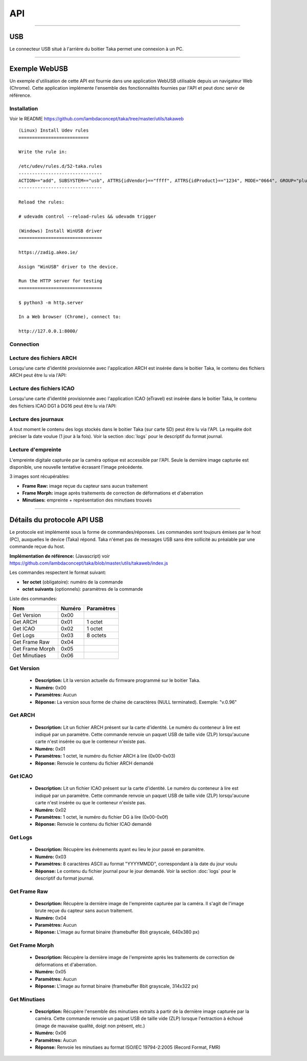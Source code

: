 API
===

-----

USB
---

Le connecteur USB situé à l'arrière du boitier Taka permet une connexion
à un PC.

.. image:: _static/image/usage/usb.png

-----

Exemple WebUSB
--------------

Un exemple d'utilisation de cette API est fournie dans une application
WebUSB utilisable depuis un navigateur Web (Chrome).
Cette application implémente l'ensemble des fonctionnalités fournies
par l'API et peut donc servir de référence.

Installation
^^^^^^^^^^^^

Voir le README https://github.com/lambdaconcept/taka/tree/master/utils/takaweb

::

    (Linux) Install Udev rules
    ==========================

    Write the rule in:

    /etc/udev/rules.d/52-taka.rules
    -------------------------------
    ACTION=="add", SUBSYSTEM=="usb", ATTRS{idVendor}=="ffff", ATTRS{idProduct}=="1234", MODE="0664", GROUP="plugdev"
    -------------------------------

    Reload the rules:

    # udevadm control --reload-rules && udevadm trigger

    (Windows) Install WinUSB driver
    ===============================

    https://zadig.akeo.ie/

    Assign "WinUSB" driver to the device.

    Run the HTTP server for testing
    ===============================

    $ python3 -m http.server

    In a Web browser (Chrome), connect to:

    http://127.0.0.1:8000/


Connection
^^^^^^^^^^

.. image:: _static/image/webusb/connect.png
    :width: 600px

Lecture des fichiers ARCH
^^^^^^^^^^^^^^^^^^^^^^^^^

Lorsqu'une carte d'identité provisionnée avec l'application ARCH est insérée
dans le boitier Taka, le contenu des fichiers ARCH peut être lu via l'API:

.. image:: _static/image/webusb/arch.png
    :width: 600px

Lecture des fichiers ICAO
^^^^^^^^^^^^^^^^^^^^^^^^^

Lorsqu'une carte d'identité provisionnée avec l'application ICAO (eTravel)
est insérée dans le boitier Taka, le contenu des fichiers ICAO DG1 à DG16
peut être lu via l'API:

.. image:: _static/image/webusb/icao.png
    :width: 600px

Lecture des journaux
^^^^^^^^^^^^^^^^^^^^

A tout moment le contenu des logs stockés dans le boitier Taka (sur carte SD)
peut être lu via l'API. La requête doit préciser la date voulue (1 jour à
la fois). Voir la section :doc:`logs` pour le descriptif du format journal.

.. image:: _static/image/webusb/logs.png
    :width: 600px

Lecture d'empreinte
^^^^^^^^^^^^^^^^^^^

L'empreinte digitale capturée par la caméra optique est accessible
par l'API. Seule la dernière image capturée est disponible, une nouvelle
tentative écrasant l'image précédente.

3 images sont récupérables:

* **Frame Raw:** image reçue du capteur sans aucun traitement
* **Frame Morph:** image après traitements de correction de déformations et d'aberration
* **Minutiaes:** empreinte + représentation des minutiaes trouvés

.. image:: _static/image/webusb/frame.png
    :width: 600px
.. image:: _static/image/webusb/minutiaes.png
    :width: 600px

-----

Détails du protocole API USB
----------------------------

Le protocole est implémenté sous la forme de commandes/réponses.
Les commandes sont toujours émises par le host (PC), auxquelles le device
(Taka) répond. Taka n'émet pas de messages USB sans être sollicité au
préalable par une commande reçue du host.

**Implémentation de référence:** (Javascript) voir https://github.com/lambdaconcept/taka/blob/master/utils/takaweb/index.js

Les commandes respectent le format suivant:

* **1er octet** (obligatoire): numéro de la commande
* **octet suivants** (optionnels): paramètres de la commande

Liste des commandes:

.. csv-table::
    :header: Nom,       Numéro,     Paramètres

    Get Version,        0x00,
    Get ARCH,           0x01,       1 octet
    Get ICAO,           0x02,       1 octet
    Get Logs,           0x03,       8 octets
    Get Frame Raw,      0x04,
    Get Frame Morph,    0x05,
    Get Minutiaes,      0x06,

Get Version
^^^^^^^^^^^
    * **Description:** Lit la version actuelle du firmware programmé sur le boitier Taka.
    * **Numéro:** 0x00
    * **Paramètres:** Aucun
    * **Réponse:** La version sous forme de chaine de caractères (NULL terminated). Exemple: "v.0.96"

Get ARCH
^^^^^^^^
    * **Description:** Lit un fichier ARCH présent sur la carte d'identité. Le numéro du conteneur à lire est indiqué par un paramètre. Cette commande renvoie un paquet USB de taille vide (ZLP) lorsqu'aucune carte n'est insérée ou que le conteneur n'existe pas.
    * **Numéro:** 0x01
    * **Paramètres:** 1 octet, le numéro du fichier ARCH à lire (0x00-0x03)
    * **Réponse:** Renvoie le contenu du fichier ARCH demandé

Get ICAO
^^^^^^^^
    * **Description:** Lit un fichier ICAO présent sur la carte d'identité. Le numéro du conteneur à lire est indiqué par un paramètre. Cette commande renvoie un paquet USB de taille vide (ZLP) lorsqu'aucune carte n'est insérée ou que le conteneur n'existe pas.
    * **Numéro:** 0x02
    * **Paramètres:** 1 octet, le numéro du fichier DG à lire (0x00-0x0f)
    * **Réponse:** Renvoie le contenu du fichier ICAO demandé

Get Logs
^^^^^^^^
    * **Description:** Récupère les évènements ayant eu lieu le jour passé en paramètre.
    * **Numéro:** 0x03
    * **Paramètres:** 8 caractères ASCII au format "YYYYMMDD", correspondant à la date du jour voulu
    * **Réponse:** Le contenu du fichier journal pour le jour demandé. Voir la section :doc:`logs` pour le descriptif du format journal.

Get Frame Raw
^^^^^^^^^^^^^
    * **Description:** Récupère la dernière image de l'empreinte capturée par la caméra. Il s'agit de l'image brute reçue du capteur sans aucun traitement.
    * **Numéro:** 0x04
    * **Paramètres:** Aucun
    * **Réponse:** L'image au format binaire (framebuffer 8bit grayscale, 640x380 px)

Get Frame Morph
^^^^^^^^^^^^^^^
    * **Description:** Récupère la dernière image de l'empreinte après les traitements de correction de déformations et d'aberration.
    * **Numéro:** 0x05
    * **Paramètres:** Aucun
    * **Réponse:** L'image au format binaire (framebuffer 8bit grayscale, 314x322 px)

Get Minutiaes
^^^^^^^^^^^^^
    * **Description:** Récupère l'ensemble des minutiaes extraits à partir de la dernière image capturée par la caméra. Cette commande renvoie un paquet USB de taille vide (ZLP) lorsque l'extraction à échoué (image de mauvaise qualité, doigt non présent, etc.)
    * **Numéro:** 0x06
    * **Paramètres:** Aucun
    * **Réponse:** Renvoie les minutiaes au format ISO/IEC 19794-2:2005 (Record Format, FMR)

